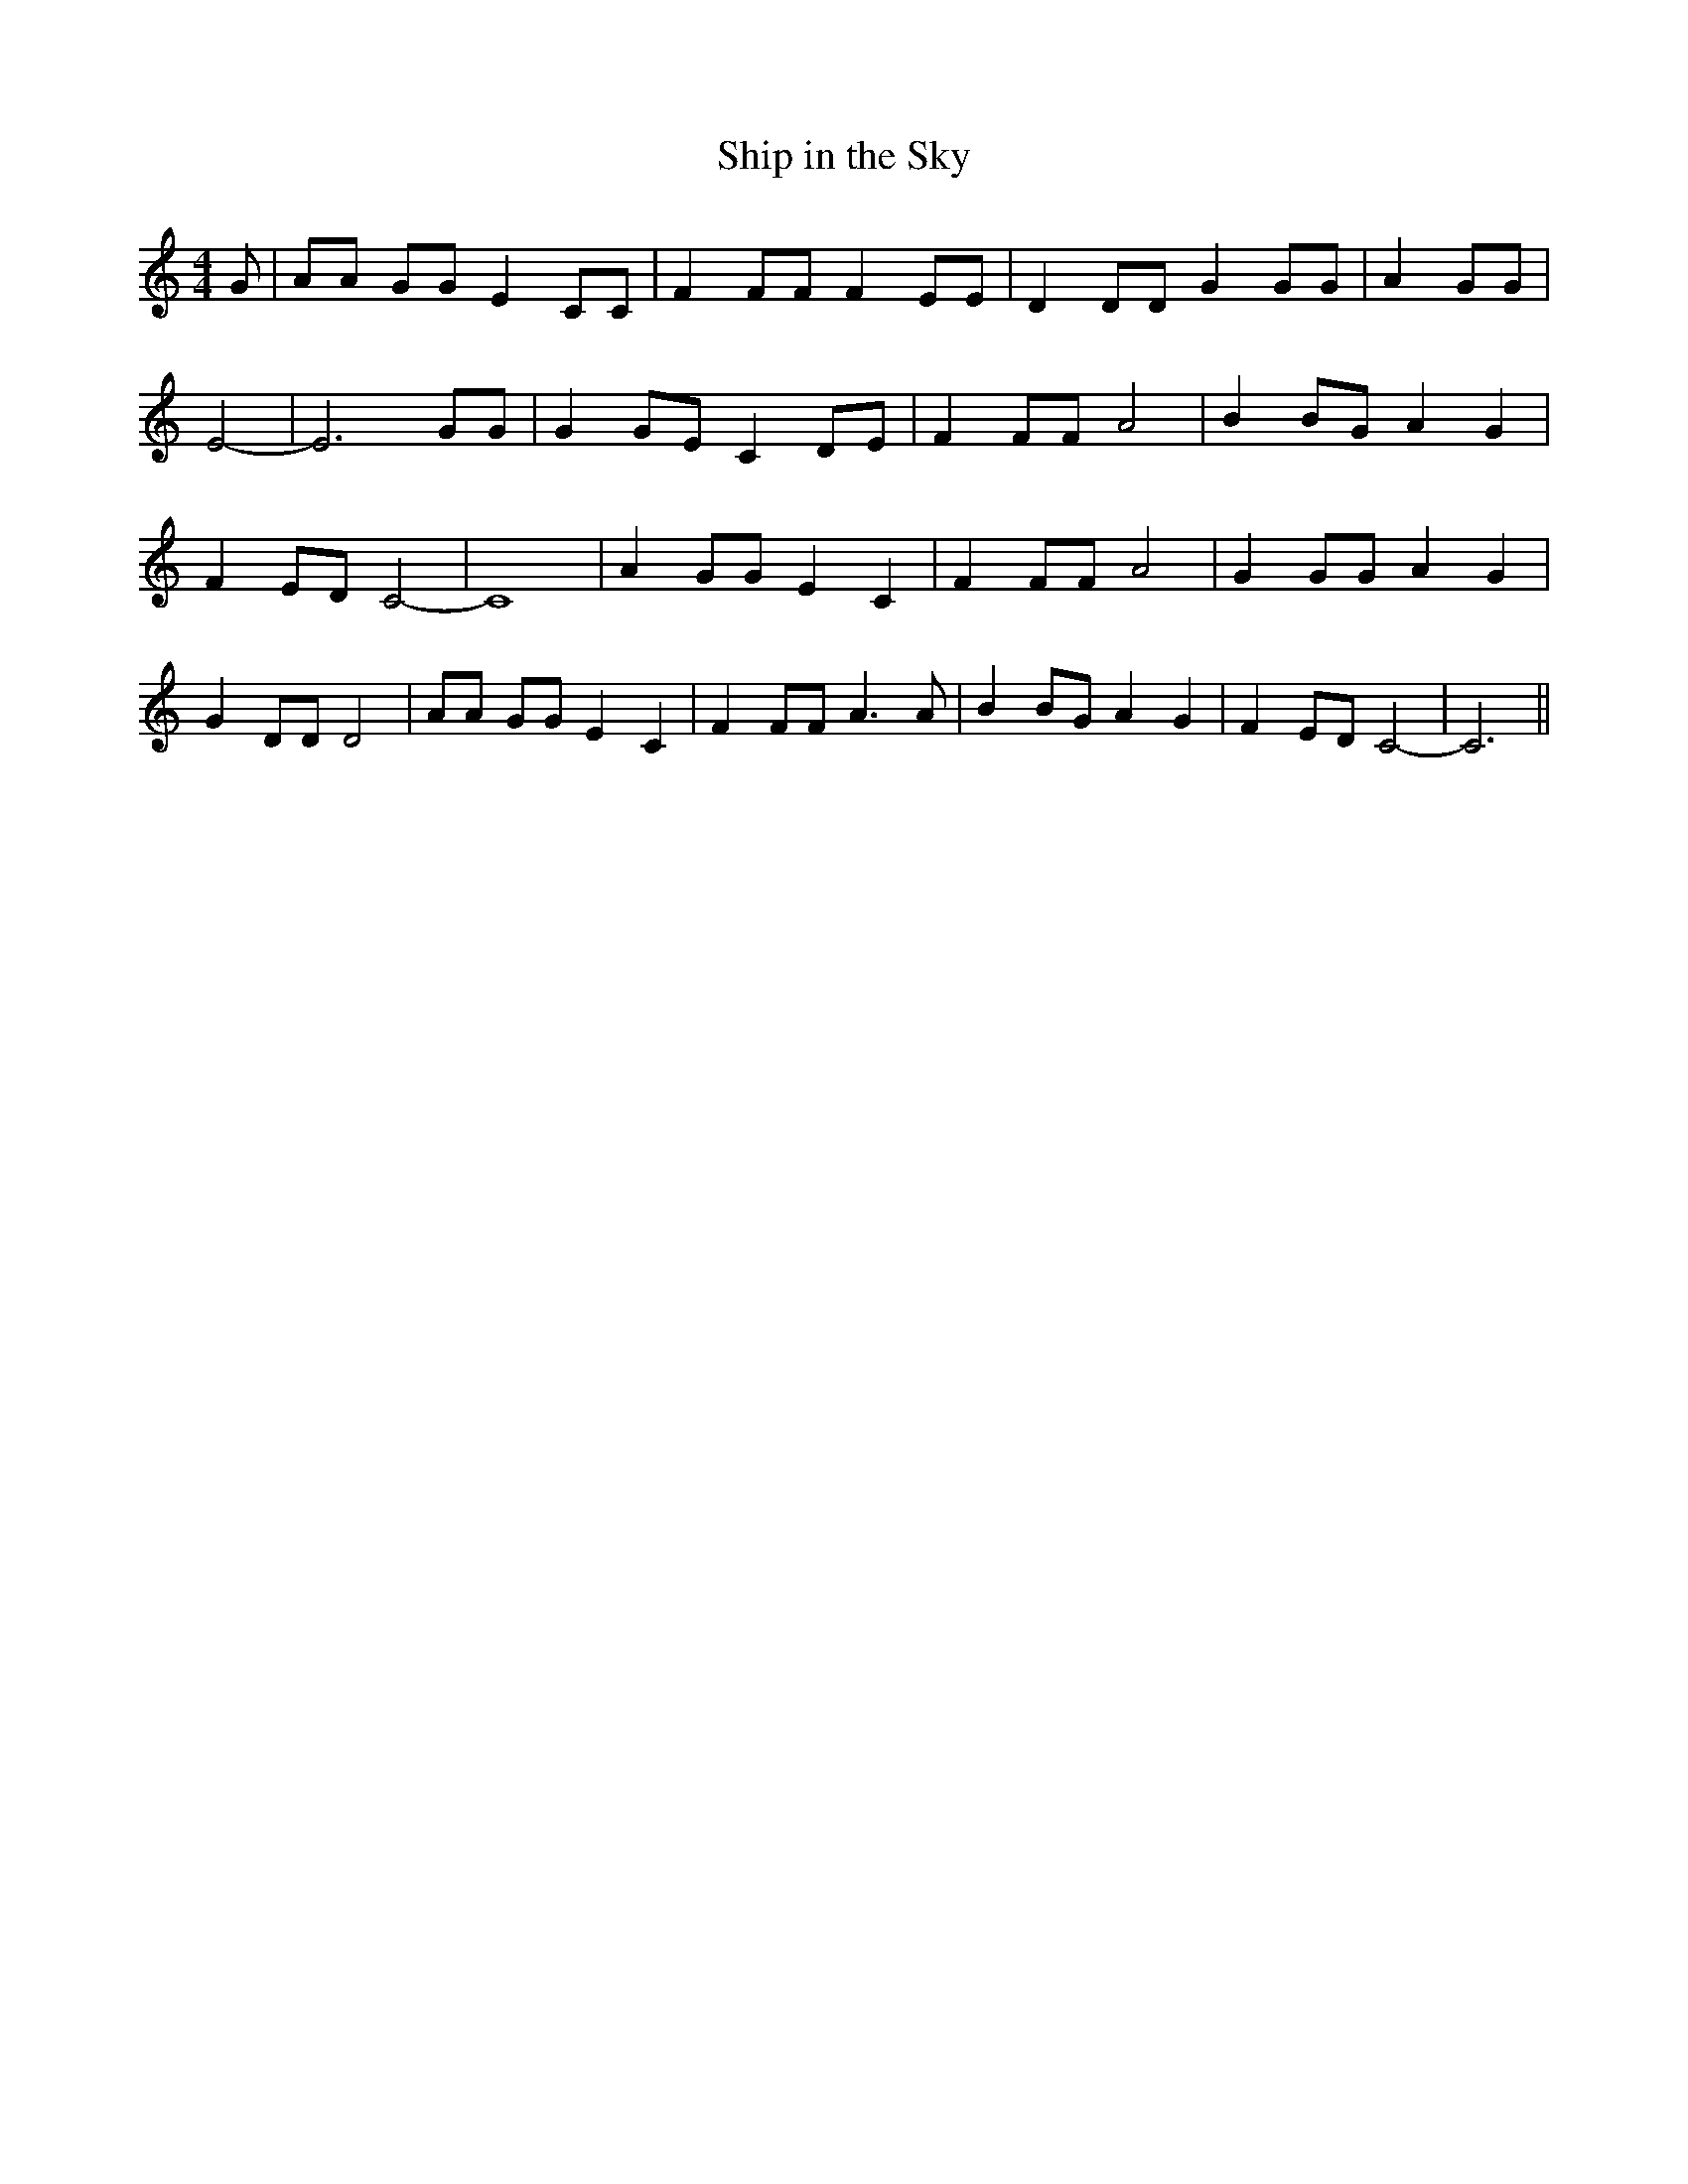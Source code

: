 % Generated more or less automatically by swtoabc by Erich Rickheit KSC
X:1
T:Ship in the Sky
M:4/4
L:1/8
K:C
 G| AA GG E2 CC| F2 FF F2 EE| D2 DD G2 GG| A2 GG| E4-| E6 GG| G2 GE C2 DE|\
 F2 FF A4| B2 BG A2 G2| F2 ED C4-| C8| A2 GG E2 C2| F2 FF A4| G2 GG A2 G2|\
 G2 DD D4| AA GG E2 C2| F2 FF A3 A| B2 BG A2 G2| F2 ED C4-| C6||


